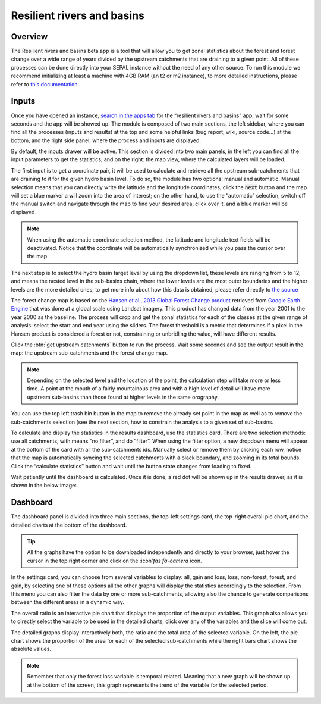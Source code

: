 Resilient rivers and basins
==========================

Overview
________

The Resilient rivers and basins beta app is a tool that will allow you to get zonal statistics about the forest and forest change over a wide range of years divided by the upstream catchments that are draining to a given point. All of these processes can be done directly into your SEPAL instance without the need of any other source. To run this module we recommend initializing at least a machine with 4GB RAM (an t2 or m2 instance), to more detailed instructions, please refer to `this documentation <https://docs.sepal.io/en/latest/modules/index.html#start-instance-manually>`_.

Inputs
______

Once you have opened an instance, `search in the apps tab <https://docs.sepal.io/en/latest/modules/index.html#start-applications>`_  for the “resilient rivers and basins” app, wait for some seconds and the app will be showed up. The module is composed of two main sections, the left sidebar, where you can find all the processes (inputs and results) at the top and some helpful links (bug report, wiki, source code…) at the bottom; and the right side panel, where the process and inputs are displayed.

By default, the inputs drawer will be active. This section is divided into two main panels, in the left you can find all the input parameters to get the statistics, and on the right: the map view, where the calculated layers will be loaded.

.. thumbnail:: https://raw.githubusercontent.com/sepal-contrib/basin-rivers/master/doc/img/inputs.png
    :width: 80%
    :title: Inputs view
    :group: inputs
 
The first input is to get a coordinate pair, it will be used to calculate and retrieve all the upstream sub-catchments that are draining to it for the given hydro basin level. To do so, the module has two options: manual and automatic. Manual selection means that you can directly write the latitude and the longitude coordinates, click the :code:`next` button and the map will set a blue marker a will zoom into the area of interest; on the other hand, to use the “automatic” selection, switch off the manual switch and navigate through the map to find your desired area, click over it, and a blue marker will be displayed.
 
.. thumbnail:: https://raw.githubusercontent.com/sepal-contrib/basin-rivers/master/doc/img/coordinates.png
    :width: 55%
    :title: Inputs view
    :group: inputs
 
.. note::

    When using the automatic coordinate selection method, the latitude and longitude text fields will be deactivated. Notice that the coordinate will be automatically synchronized while you pass the cursor over the map.
    
The next step is to select the hydro basin target level by using the dropdown list, these levels are ranging from 5 to 12, and means the nested level in the sub-basins chain, where the lower levels are the most outer boundaries and the higher levels are the more detailed ones, to get more info about how this data is obtained, please refer directly to `the source <https://www.hydrosheds.org/products/hydrobasins>`_

The forest change map is based on the `Hansen et al., 2013 Global Forest Change product <https://www.science.org/doi/10.1126/science.1244693>`_ retrieved from `Google Earth Engine <https://developers.google.com/earth-engine/datasets/catalog/UMD_hansen_global_forest_change_2021_v1_9>`_ that was done at a global scale using Landsat imagery. This product has changed data from the year 2001 to the year 2000 as the baseline. The process will crop and get the zonal statistics for each of the classes at the given range of analysis: select the start and end year using the sliders. The forest threshold is a metric that determines if a pixel in the Hansen product is considered a forest or not, constraining or unbridling the value, will have different results. 

.. thumbnail:: https://raw.githubusercontent.com/sepal-contrib/basin-rivers/master/doc/img/levels.png
    :width: 55%
    :title: Settings levels
    :group: inputs

Click the :btn:`get upstream catchments` button to run the process. Wait some seconds and see the output result in the map: the upstream sub-catchments and the forest change map.
 
.. note::
    Depending on the selected level and the location of the point, the calculation step will take more or less time. A point at the mouth of a fairly mountainous area and with a high level of detail will have more upstream sub-basins than those found at higher levels in the same orography.
    
You can use the top left trash bin button in the map to remove the already set point in the map as well as to remove the sub-catchments selection (see the next section, how to constrain the analysis to a given set of sub-basins.

.. thumbnail:: https://raw.githubusercontent.com/sepal-contrib/basin-rivers/master/doc/img/trash_bin.png
    :width: 30%
    :title: Trash bin
    :group: inputs

To calculate and display the statistics in the results dashboard, use the statistics card. There are two selection methods: use all catchments, with means “no filter”, and do “filter”. When using the filter option, a new dropdown menu will appear at the bottom of the card with all the sub-catchments ids. Manually select or remove them by clicking each row, notice that the map is automatically syncing the selected catchments with a black boundary, and zooming in its total bounds. Click the “calculate statistics” button and wait until the button state changes from loading to fixed.
 
Wait patiently until the dashboard is calculated. Once it is done, a red dot will be shown up in the results drawer, as it is shown in the below image:

.. thumbnail:: https://raw.githubusercontent.com/sepal-contrib/basin-rivers/master/doc/img/results_done.png
    :width: 30%
    :title: Done drawer
    :group: inputs

Dashboard
_________

The dashboard panel is divided into three main sections, the top-left settings card, the top-right overall pie chart, and the detailed charts at the bottom of the dashboard.


.. tip::
    All the graphs have the option to be downloaded independently and directly to your browser, just hover the cursor in the top right corner and click on the :icon'`fas fa-camera` icon.
    
In the settings card, you can choose from several variables to display: all, gain and loss, loss, non-forest, forest, and gain, by selecting one of these options all the other graphs will display the statistics accordingly to the selection. From this menu you can also filter the data by one or more sub-catchments, allowing also the chance to generate comparisons between the different areas in a dynamic way.

.. thumbnail:: https://raw.githubusercontent.com/sepal-contrib/basin-rivers/master/doc/img/stats_card.png
    :width: 73%
    :title: Statistics card
    :group: dashboard

The overall ratio is an interactive pie chart that displays the proportion of the output variables. This graph also allows you to directly select the variable to be used in the detailed charts, click over any of the variables and the slice will come out.

.. thumbnail:: https://raw.githubusercontent.com/sepal-contrib/basin-rivers/master/doc/img/overal_pie_ratio.png
    :width: 80%
    :title: Overall pie ratio
    :group: dashboard

The detailed graphs display interactively both, the ratio and the total area of the selected variable. On the left, the pie chart shows the proportion of the area for each of the selected sub-catchments while the right bars chart shows the absolute values.

.. note:: 
    Remember that only the forest loss variable is temporal related. Meaning that a new graph will be shown up at the bottom of the screen, this graph represents the trend of the variable for the selected period.
    
    
.. thumbnail:: https://raw.githubusercontent.com/sepal-contrib/basin-rivers/master/doc/img/interactive_stats.gif
    :width: 90%
    :title: Interactive stats
    :group: dashboard


